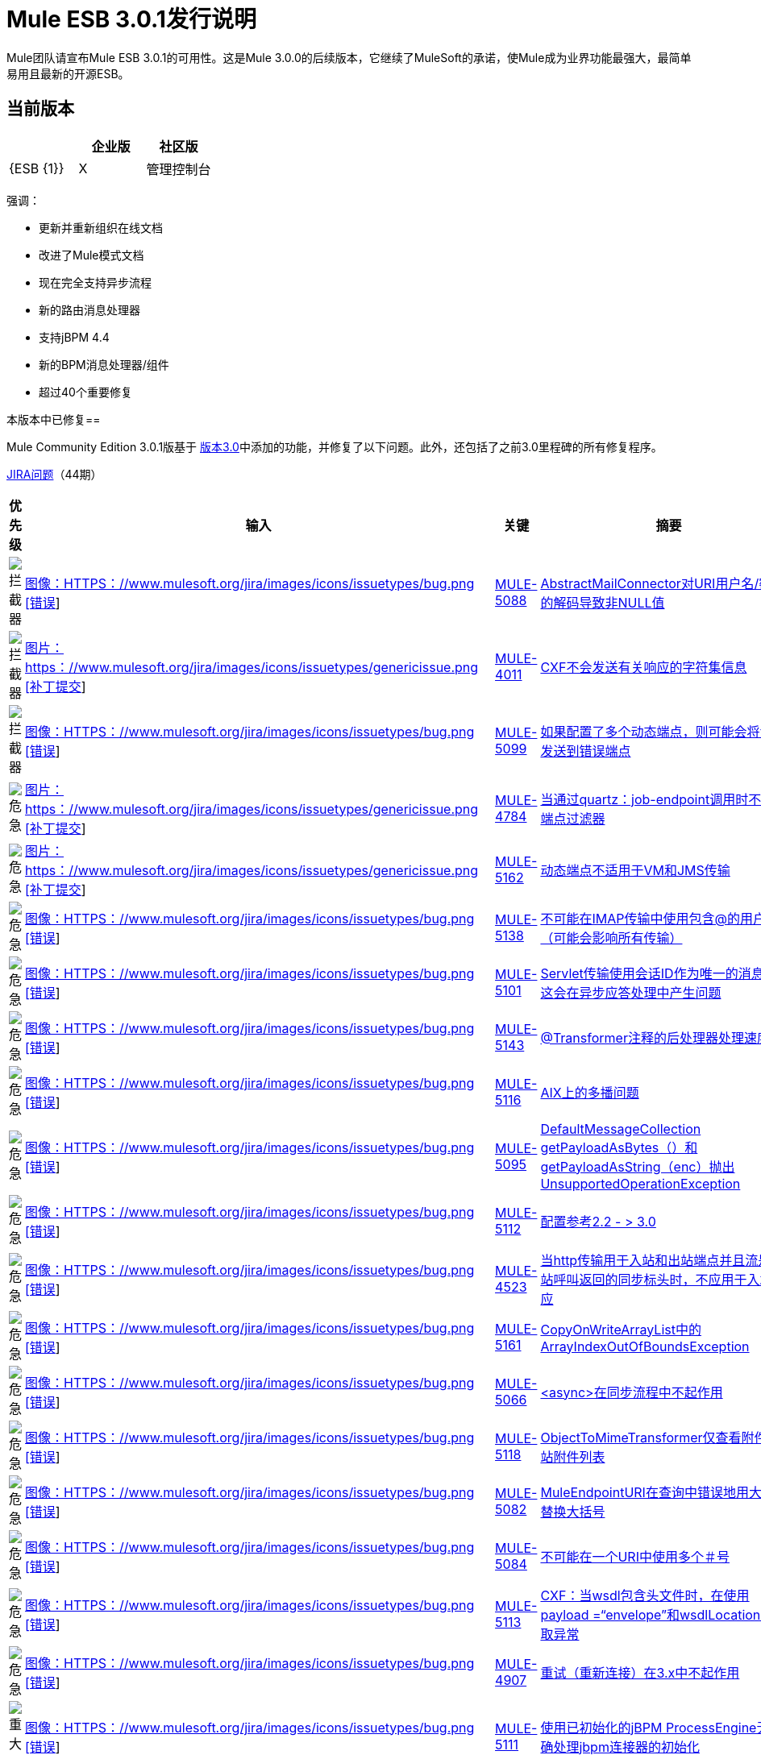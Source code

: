 =  Mule ESB 3.0.1发行说明
:keywords: release notes, esb


Mule团队请宣布Mule ESB 3.0.1的可用性。这是Mule 3.0.0的后续版本，它继续了MuleSoft的承诺，使Mule成为业界功能最强大，最简单易用且最新的开源ESB。

== 当前版本

[%header,cols="34,33,33"]
|===
|   |企业版 |社区版
| {ESB {1}} | X
|管理控制台 |   | 
|===

强调：

* 更新并重新组织在线文档
* 改进了Mule模式文档
* 现在完全支持异步流程
* 新的路由消息处理器
* 支持jBPM 4.4
* 新的BPM消息处理器/组件
* 超过40个重要修复

本版本中已修复== 


Mule Community Edition 3.0.1版基于 link:/release-notes/mule-esb-3.0.0-release-notes[版本3.0]中添加的功能，并修复了以下问题。此外，还包括了之前3.0里程碑的所有修复程序。

http://www.mulesource.org/jira/secure/IssueNavigator.jspa?reset=true&fixfor=10877&pid=10000&resolution=1&resolution=6&status=5&status=6&sorter/field=priority&sorter/order=DESC&tempMax=1000[JIRA问题]（44期）

[%header,cols="4*"]
|===
| 优先级
| 输入
| 关键
| 摘要
|  image:https://www.mulesoft.org/jira/images/icons/priorities/blocker.png[拦截器]
|  link:https://www.mulesoft.org/jira/browse/MULE-5088[图像：HTTPS：//www.mulesoft.org/jira/images/icons/issuetypes/bug.png [错误]]
|  link:https://www.mulesoft.org/jira/browse/MULE-5088[MULE-5088]
|  link:https://www.mulesoft.org/jira/browse/MULE-5088[AbstractMailConnector对URI用户名/密码的解码导致非NULL值]
|  image:https://www.mulesoft.org/jira/images/icons/priorities/blocker.png[拦截器]
|  link:https://www.mulesoft.org/jira/browse/MULE-4011[图片：https：//www.mulesoft.org/jira/images/icons/issuetypes/genericissue.png [补丁提交]]
|  link:https://www.mulesoft.org/jira/browse/MULE-4011[MULE-4011]
|  link:https://www.mulesoft.org/jira/browse/MULE-4011[CXF不会发送有关响应的字符集信息]
|  image:https://www.mulesoft.org/jira/images/icons/priorities/blocker.png[拦截器]
|  link:https://www.mulesoft.org/jira/browse/MULE-5099[图像：HTTPS：//www.mulesoft.org/jira/images/icons/issuetypes/bug.png [错误]]
|  link:https://www.mulesoft.org/jira/browse/MULE-5099[MULE-5099]
|  link:https://www.mulesoft.org/jira/browse/MULE-5099[如果配置了多个动态端点，则可能会将消息发送到错误端点]
|  image:https://www.mulesoft.org/jira/images/icons/priorities/critical.png[危急]
|  link:https://www.mulesoft.org/jira/browse/MULE-4784[图片：https：//www.mulesoft.org/jira/images/icons/issuetypes/genericissue.png [补丁提交]]
|  link:https://www.mulesoft.org/jira/browse/MULE-4784[MULE-4784]
|  link:https://www.mulesoft.org/jira/browse/MULE-4784[当通过quartz：job-endpoint调用时不应用端点过滤器]
|  image:https://www.mulesoft.org/jira/images/icons/priorities/critical.png[危急]
|  link:https://www.mulesoft.org/jira/browse/MULE-5162[图片：https：//www.mulesoft.org/jira/images/icons/issuetypes/genericissue.png [补丁提交]]
|  link:https://www.mulesoft.org/jira/browse/MULE-5162[MULE-5162]
|  link:https://www.mulesoft.org/jira/browse/MULE-5162[动态端点不适用于VM和JMS传输]
|  image:https://www.mulesoft.org/jira/images/icons/priorities/critical.png[危急]
|  link:https://www.mulesoft.org/jira/browse/MULE-5138[图像：HTTPS：//www.mulesoft.org/jira/images/icons/issuetypes/bug.png [错误]]
|  link:https://www.mulesoft.org/jira/browse/MULE-5138[MULE-5138]
|  link:https://www.mulesoft.org/jira/browse/MULE-5138[不可能在IMAP传输中使用包含@的用户名（可能会影响所有传输）]
|  image:https://www.mulesoft.org/jira/images/icons/priorities/critical.png[危急]
|  link:https://www.mulesoft.org/jira/browse/MULE-5101[图像：HTTPS：//www.mulesoft.org/jira/images/icons/issuetypes/bug.png [错误]]
|  link:https://www.mulesoft.org/jira/browse/MULE-5101[MULE-5101]
|  link:https://www.mulesoft.org/jira/browse/MULE-5101[Servlet传输使用会话ID作为唯一的消息ID，这会在异步应答处理中产生问题]
|  image:https://www.mulesoft.org/jira/images/icons/priorities/critical.png[危急]
|  link:https://www.mulesoft.org/jira/browse/MULE-5143[图像：HTTPS：//www.mulesoft.org/jira/images/icons/issuetypes/bug.png [错误]]
|  link:https://www.mulesoft.org/jira/browse/MULE-5143[MULE-5143]
|  link:https://www.mulesoft.org/jira/browse/MULE-5143[@Transformer注释的后处理器处理速度很慢]
|  image:https://www.mulesoft.org/jira/images/icons/priorities/critical.png[危急]
|  link:https://www.mulesoft.org/jira/browse/MULE-5116[图像：HTTPS：//www.mulesoft.org/jira/images/icons/issuetypes/bug.png [错误]]
|  link:https://www.mulesoft.org/jira/browse/MULE-5116[MULE-5116]
|  link:https://www.mulesoft.org/jira/browse/MULE-5116[AIX上的多播问题]
|  image:https://www.mulesoft.org/jira/images/icons/priorities/critical.png[危急]
|  link:https://www.mulesoft.org/jira/browse/MULE-5095[图像：HTTPS：//www.mulesoft.org/jira/images/icons/issuetypes/bug.png [错误]]
|  link:https://www.mulesoft.org/jira/browse/MULE-5095[MULE-5095]
|  link:https://www.mulesoft.org/jira/browse/MULE-5095[DefaultMessageCollection getPayloadAsBytes（）和getPayloadAsString（enc）抛出UnsupportedOperationException]
|  image:https://www.mulesoft.org/jira/images/icons/priorities/critical.png[危急]
|  link:https://www.mulesoft.org/jira/browse/MULE-5112[图像：HTTPS：//www.mulesoft.org/jira/images/icons/issuetypes/bug.png [错误]]
|  link:https://www.mulesoft.org/jira/browse/MULE-5112[MULE-5112]
|  link:https://www.mulesoft.org/jira/browse/MULE-5112[配置参考2.2  - > 3.0]
|  image:https://www.mulesoft.org/jira/images/icons/priorities/critical.png[危急]
|  link:https://www.mulesoft.org/jira/browse/MULE-4523[图像：HTTPS：//www.mulesoft.org/jira/images/icons/issuetypes/bug.png [错误]]
|  link:https://www.mulesoft.org/jira/browse/MULE-4523[MULE-4523]
|  link:https://www.mulesoft.org/jira/browse/MULE-4523[当http传输用于入站和出站端点并且流是从出站呼叫返回的同步标头时，不应用于入站响应]
|  image:https://www.mulesoft.org/jira/images/icons/priorities/critical.png[危急]
|  link:https://www.mulesoft.org/jira/browse/MULE-5161[图像：HTTPS：//www.mulesoft.org/jira/images/icons/issuetypes/bug.png [错误]]
|  link:https://www.mulesoft.org/jira/browse/MULE-5161[MULE-5161]
|  link:https://www.mulesoft.org/jira/browse/MULE-5161[CopyOnWriteArrayList中的ArrayIndexOutOfBoundsException]
|  image:https://www.mulesoft.org/jira/images/icons/priorities/critical.png[危急]
|  link:https://www.mulesoft.org/jira/browse/MULE-5066[图像：HTTPS：//www.mulesoft.org/jira/images/icons/issuetypes/bug.png [错误]]
|  link:https://www.mulesoft.org/jira/browse/MULE-5066[MULE-5066]
|  link:https://www.mulesoft.org/jira/browse/MULE-5066[<async>在同步流程中不起作用]
|  image:https://www.mulesoft.org/jira/images/icons/priorities/critical.png[危急]
|  link:https://www.mulesoft.org/jira/browse/MULE-5118[图像：HTTPS：//www.mulesoft.org/jira/images/icons/issuetypes/bug.png [错误]]
|  link:https://www.mulesoft.org/jira/browse/MULE-5118[MULE-5118]
|  link:https://www.mulesoft.org/jira/browse/MULE-5118[ObjectToMimeTransformer仅查看附件的入站附件列表]
|  image:https://www.mulesoft.org/jira/images/icons/priorities/critical.png[危急]
|  link:https://www.mulesoft.org/jira/browse/MULE-5082[图像：HTTPS：//www.mulesoft.org/jira/images/icons/issuetypes/bug.png [错误]]
|  link:https://www.mulesoft.org/jira/browse/MULE-5082[MULE-5082]
|  link:https://www.mulesoft.org/jira/browse/MULE-5082[MuleEndpointURI在查询中错误地用大括号替换大括号]
|  image:https://www.mulesoft.org/jira/images/icons/priorities/critical.png[危急]
|  link:https://www.mulesoft.org/jira/browse/MULE-5084[图像：HTTPS：//www.mulesoft.org/jira/images/icons/issuetypes/bug.png [错误]]
|  link:https://www.mulesoft.org/jira/browse/MULE-5084[MULE-5084]
|  link:https://www.mulesoft.org/jira/browse/MULE-5084[不可能在一个URI中使用多个＃号]
|  image:https://www.mulesoft.org/jira/images/icons/priorities/critical.png[危急]
|  link:https://www.mulesoft.org/jira/browse/MULE-5113[图像：HTTPS：//www.mulesoft.org/jira/images/icons/issuetypes/bug.png [错误]]
|  link:https://www.mulesoft.org/jira/browse/MULE-5113[MULE-5113]
|  link:https://www.mulesoft.org/jira/browse/MULE-5113[CXF：当wsdl包含头文件时，在使用payload =“envelope”和wsdlLocation时获取异常]
|  image:https://www.mulesoft.org/jira/images/icons/priorities/critical.png[危急]
|  link:https://www.mulesoft.org/jira/browse/MULE-4907[图像：HTTPS：//www.mulesoft.org/jira/images/icons/issuetypes/bug.png [错误]]
|  link:https://www.mulesoft.org/jira/browse/MULE-4907[MULE-4907]
|  link:https://www.mulesoft.org/jira/browse/MULE-4907[重试（重新连接）在3.x中不起作用]
|  image:https://www.mulesoft.org/jira/images/icons/priorities/major.png[重大的]
|  link:https://www.mulesoft.org/jira/browse/MULE-5111[图像：HTTPS：//www.mulesoft.org/jira/images/icons/issuetypes/bug.png [错误]]
|  link:https://www.mulesoft.org/jira/browse/MULE-5111[MULE-5111]
|  link:https://www.mulesoft.org/jira/browse/MULE-5111[使用已初始化的jBPM ProcessEngine无法正确处理jbpm连接器的初始化]
|  image:https://www.mulesoft.org/jira/images/icons/priorities/major.png[重大的]
|  link:https://www.mulesoft.org/jira/browse/MULE-5110[图像：HTTPS：//www.mulesoft.org/jira/images/icons/issuetypes/improvement.png [改进]]
|  link:https://www.mulesoft.org/jira/browse/MULE-5110[MULE-5110]
|  link:https://www.mulesoft.org/jira/browse/MULE-5110[在mule-bpm.xsd中将连接器“jbpm-connector”的属性“processEngine-ref”定义为IDREF过于严格]
|  image:https://www.mulesoft.org/jira/images/icons/priorities/major.png[重大的]
|  link:https://www.mulesoft.org/jira/browse/MULE-5114[图像：HTTPS：//www.mulesoft.org/jira/images/icons/issuetypes/improvement.png [改进]]
|  link:https://www.mulesoft.org/jira/browse/MULE-5114[MULE-5114]
|  link:https://www.mulesoft.org/jira/browse/MULE-5114[添加对jbpm 4.4的支持]
|  image:https://www.mulesoft.org/jira/images/icons/priorities/major.png[重大的]
|  link:https://www.mulesoft.org/jira/browse/MULE-5163[图像：HTTPS：//www.mulesoft.org/jira/images/icons/issuetypes/task.png [任务]]
|  link:https://www.mulesoft.org/jira/browse/MULE-5163[MULE-5163]
|  link:https://www.mulesoft.org/jira/browse/MULE-5163[org.mule.distributions部署错误：mule和org.mule.distributions：mule-standalone]
|  image:https://www.mulesoft.org/jira/images/icons/priorities/major.png[重大的]
|  link:https://www.mulesoft.org/jira/browse/MULE-5030[图像：HTTPS：//www.mulesoft.org/jira/images/icons/issuetypes/bug.png [错误]]
|  link:https://www.mulesoft.org/jira/browse/MULE-5030[MULE-5030]
|  link:https://www.mulesoft.org/jira/browse/MULE-5030[Cxf无法在OutputPayloadInterceptor上找到正确的Transformer]
|  image:https://www.mulesoft.org/jira/images/icons/priorities/major.png[重大的]
|  link:https://www.mulesoft.org/jira/browse/MULE-4647[图像：HTTPS：//www.mulesoft.org/jira/images/icons/issuetypes/bug.png [错误]]
|  link:https://www.mulesoft.org/jira/browse/MULE-4647[MULE-4647]
|  link:https://www.mulesoft.org/jira/browse/MULE-4647[交易和多播路由器的服务]
|  image:https://www.mulesoft.org/jira/images/icons/priorities/major.png[重大的]
|  link:https://www.mulesoft.org/jira/browse/MULE-5120[图像：HTTPS：//www.mulesoft.org/jira/images/icons/issuetypes/bug.png [错误]]
|  link:https://www.mulesoft.org/jira/browse/MULE-5120[MULE-5120]
|  link:https://www.mulesoft.org/jira/browse/MULE-5120[MessageContext未在WebServiceContext上设置]
|  image:https://www.mulesoft.org/jira/images/icons/priorities/major.png[重大的]
|  link:https://www.mulesoft.org/jira/browse/MULE-5136[图像：HTTPS：//www.mulesoft.org/jira/images/icons/issuetypes/bug.png [错误]]
|  link:https://www.mulesoft.org/jira/browse/MULE-5136[MULE-5136]
|  link:https://www.mulesoft.org/jira/browse/MULE-5136[ws：proxy不支持表达式]
|  image:https://www.mulesoft.org/jira/images/icons/priorities/major.png[重大的]
|  link:https://www.mulesoft.org/jira/browse/MULE-4959[图像：HTTPS：//www.mulesoft.org/jira/images/icons/issuetypes/bug.png [错误]]
|  link:https://www.mulesoft.org/jira/browse/MULE-4959[MULE-4959]
|  link:https://www.mulesoft.org/jira/browse/MULE-4959[FtpConnectionFactory没有正确验证连接]
|  image:https://www.mulesoft.org/jira/images/icons/priorities/major.png[重大的]
|  link:https://www.mulesoft.org/jira/browse/MULE-5176[图像：HTTPS：//www.mulesoft.org/jira/images/icons/issuetypes/bug.png [错误]]
|  link:https://www.mulesoft.org/jira/browse/MULE-5176[MULE-5176]
|  link:https://www.mulesoft.org/jira/browse/MULE-5176[回归：代理不再注册启动启动画面]
|  image:https://www.mulesoft.org/jira/images/icons/priorities/major.png[重大的]
|  link:https://www.mulesoft.org/jira/browse/MULE-5070[图像：HTTPS：//www.mulesoft.org/jira/images/icons/issuetypes/improvement.png [改进]]
|  link:https://www.mulesoft.org/jira/browse/MULE-5070[MULE-5070]
|  link:https://www.mulesoft.org/jira/browse/MULE-5070[不正确的弃用文件]
|  image:https://www.mulesoft.org/jira/images/icons/priorities/major.png[重大的]
|  link:https://www.mulesoft.org/jira/browse/MULE-3205[图片：https：//www.mulesoft.org/jira/images/icons/issuetypes/newfeature.png [新功能]]
|  link:https://www.mulesoft.org/jira/browse/MULE-3205[MULE-3205]
|  link:https://www.mulesoft.org/jira/browse/MULE-3205[实现<bpm：component>类型]
|  image:https://www.mulesoft.org/jira/images/icons/priorities/major.png[重大的]
|  link:https://www.mulesoft.org/jira/browse/MULE-4964[图像：HTTPS：//www.mulesoft.org/jira/images/icons/issuetypes/bug.png [错误]]
|  link:https://www.mulesoft.org/jira/browse/MULE-4964[MULE-4964]
|  link:https://www.mulesoft.org/jira/browse/MULE-4964[重试策略不适用于使用XA Transaction的wmq]
|  image:https://www.mulesoft.org/jira/images/icons/priorities/major.png[重大的]
|  link:https://www.mulesoft.org/jira/browse/MULE-5127[图像：HTTPS：//www.mulesoft.org/jira/images/icons/issuetypes/bug.png [错误]]
|  link:https://www.mulesoft.org/jira/browse/MULE-5127[MULE-5127]
|  link:https://www.mulesoft.org/jira/browse/MULE-5127[mule 3.0.0不会作为Windows服务启动]
|  image:https://www.mulesoft.org/jira/images/icons/priorities/major.png[重大的]
|  link:https://www.mulesoft.org/jira/browse/MULE-5150[图像：HTTPS：//www.mulesoft.org/jira/images/icons/issuetypes/bug.png [错误]]
|  link:https://www.mulesoft.org/jira/browse/MULE-5150[MULE-5150]
|  link:https://www.mulesoft.org/jira/browse/MULE-5150[发送邮件后，VM trnsport的入站附件仍然存在]
|  image:https://www.mulesoft.org/jira/images/icons/priorities/major.png[重大的]
|  link:https://www.mulesoft.org/jira/browse/MULE-5132[图像：HTTPS：//www.mulesoft.org/jira/images/icons/issuetypes/bug.png [错误]]
|  link:https://www.mulesoft.org/jira/browse/MULE-5132[MULE-5132]
|  link:https://www.mulesoft.org/jira/browse/MULE-5132[带请求 - 响应入站端点的<async>应返回当前结果并在另一个线程中继续]
|  image:https://www.mulesoft.org/jira/images/icons/priorities/major.png[重大的]
|  link:https://www.mulesoft.org/jira/browse/MULE-5128[图像：HTTPS：//www.mulesoft.org/jira/images/icons/issuetypes/bug.png [错误]]
|  link:https://www.mulesoft.org/jira/browse/MULE-5128[MULE-5128]
|  link:https://www.mulesoft.org/jira/browse/MULE-5128[SedaStageInterceptingMessageProcessor将忽略doThreading线程配置文件属性]
|  image:https://www.mulesoft.org/jira/images/icons/priorities/minor.png[次要]
|  link:https://www.mulesoft.org/jira/browse/MULE-5106[图像：HTTPS：//www.mulesoft.org/jira/images/icons/issuetypes/bug.png [错误]]
|  link:https://www.mulesoft.org/jira/browse/MULE-5106[MULE-5106]
|  link:https://www.mulesoft.org/jira/browse/MULE-5106[在TC服务器下嵌入Mule  - 抛出异常getJavaPID]
|  image:https://www.mulesoft.org/jira/images/icons/priorities/minor.png[次要]
|  link:https://www.mulesoft.org/jira/browse/MULE-3241[图像：HTTPS：//www.mulesoft.org/jira/images/icons/issuetypes/bug.png [错误]]
|  link:https://www.mulesoft.org/jira/browse/MULE-3241[MULE-3241]
|  link:https://www.mulesoft.org/jira/browse/MULE-3241[BPM连接器的GlobalReceiver抛出一个异常]
|  image:https://www.mulesoft.org/jira/images/icons/priorities/minor.png[次要]
|  link:https://www.mulesoft.org/jira/browse/MULE-4911[图像：HTTPS：//www.mulesoft.org/jira/images/icons/issuetypes/bug.png [错误]]
|  link:https://www.mulesoft.org/jira/browse/MULE-4911[MULE-4911]
|  link:https://www.mulesoft.org/jira/browse/MULE-4911[HttpRequestBodyToParamMap在不指定编码的情况下对查询字符串进行解码。]
|  image:https://www.mulesoft.org/jira/images/icons/priorities/minor.png[次要]
|  link:https://www.mulesoft.org/jira/browse/MULE-4956[图像：HTTPS：//www.mulesoft.org/jira/images/icons/issuetypes/bug.png [错误]]
|  link:https://www.mulesoft.org/jira/browse/MULE-4956[MULE-4956]
|  link:https://www.mulesoft.org/jira/browse/MULE-4956[编码在JsonToObject和ObjectToJson中没有正确处理。]
|  image:https://www.mulesoft.org/jira/images/icons/priorities/minor.png[次要]
|  link:https://www.mulesoft.org/jira/browse/MULE-5105[图片：https：//www.mulesoft.org/jira/images/icons/issuetypes/newfeature.png [新功能]]
|  link:https://www.mulesoft.org/jira/browse/MULE-5105[MULE-5105]
|  link:https://www.mulesoft.org/jira/browse/MULE-5105[添加一个与Mule 3一起工作的IBean原型]
|  image:https://www.mulesoft.org/jira/images/icons/priorities/minor.png[次要]
|  link:https://www.mulesoft.org/jira/browse/MULE-4957[图像：HTTPS：//www.mulesoft.org/jira/images/icons/issuetypes/improvement.png [改进]]
|  link:https://www.mulesoft.org/jira/browse/MULE-4957[MULE-4957]
|  link:https://www.mulesoft.org/jira/browse/MULE-4957[修补字节数组转换测试用例]
|  image:https://www.mulesoft.org/jira/images/icons/priorities/trivial.png[不重要的]
|  link:https://www.mulesoft.org/jira/browse/MULE-5109[图像：HTTPS：//www.mulesoft.org/jira/images/icons/issuetypes/improvement.png [改进]]
|  link:https://www.mulesoft.org/jira/browse/MULE-5109[MULE-5109]
|  link:https://www.mulesoft.org/jira/browse/MULE-5109[验证器模式应该能够处理具有特定表达式的分派错误]
|  image:https://www.mulesoft.org/jira/images/icons/priorities/trivial.png[不重要的]
|  link:https://www.mulesoft.org/jira/browse/MULE-5183[图像：HTTPS：//www.mulesoft.org/jira/images/icons/issuetypes/improvement.png [改进]]
|  link:https://www.mulesoft.org/jira/browse/MULE-5183[MULE-5183]
|  link:https://www.mulesoft.org/jira/browse/MULE-5183[在Jersey中启用Jackson注释的JSON对象绑定]
|===
